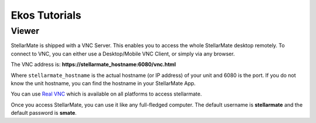 ==============
Ekos Tutorials
==============

.. _ekos_tutorials_viewer:

Viewer
========

StellarMate is shipped with a VNC Server. This enables you to access the whole StellarMate desktop remotely. To connect to VNC, you can either use a Desktop/Mobile VNC Client, or simply via any browser.

The VNC address is: **https://stellarmate_hostname:6080/vnc.html**

Where ``stellarmate_hostname`` is the actual hostname (or IP address) of your unit and 6080 is the port. If you do not know the unit hostname, you can find the hostname in your StellarMate App.

You can use `Real VNC <https://www.realvnc.com/download/viewer/>`__ which is available on all platforms to access stellarmate.

Once you access StellarMate, you can use it like any full-fledged computer. The default username is **stellarmate** and the default password is **smate**.

